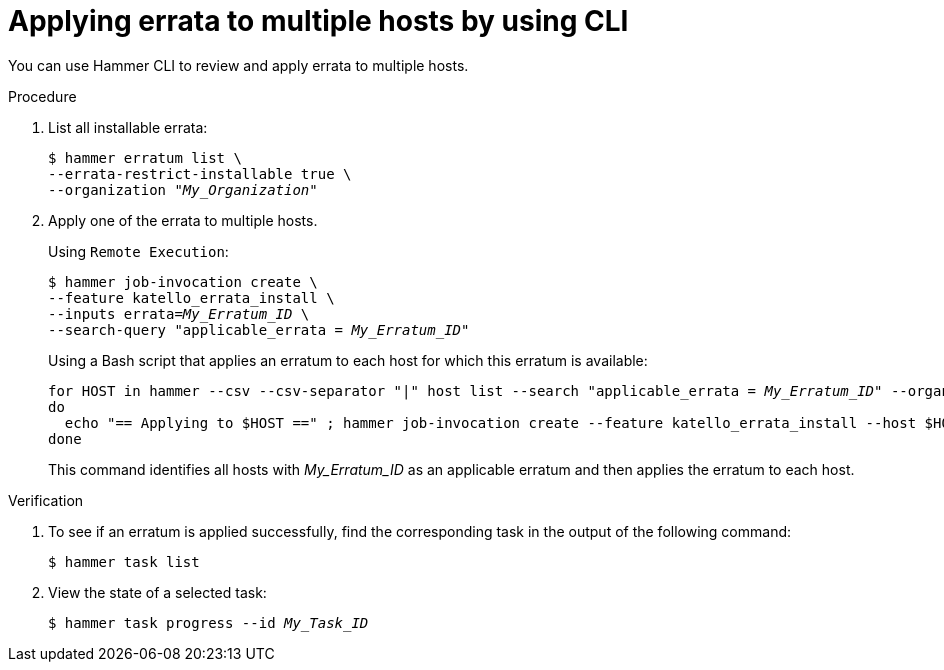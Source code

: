 :_mod-docs-content-type: PROCEDURE

[id="applying-errata-to-multiple-hosts-by-using-cli"]
= Applying errata to multiple hosts by using CLI

You can use Hammer CLI to review and apply errata to multiple hosts.

.Procedure
. List all installable errata:
+
[options="nowrap" subs="+quotes"]
----
$ hammer erratum list \
--errata-restrict-installable true \
--organization "_My_Organization_"
----
. Apply one of the errata to multiple hosts.
+
Using `Remote Execution`:
+
[options="nowrap", subs="+quotes,verbatim,attributes"]
----
$ hammer job-invocation create \
--feature katello_errata_install \
--inputs errata=_My_Erratum_ID_ \
--search-query "applicable_errata = _My_Erratum_ID_"
----
+
Using a Bash script that applies an erratum to each host for which this erratum is available:
+
[source,terminal,subs="+quotes"]
----
for HOST in `hammer --csv --csv-separator "|" host list --search "applicable_errata = _My_Erratum_ID_" --organization "_My_Organization_" | tail -n+2 | awk -F "|" '{ print $2 }'` ;
do
  echo "== Applying to $HOST ==" ; hammer job-invocation create --feature katello_errata_install --host $HOST --errata-ids _My_Erratum_ID_1_,_My_Erratum_ID_2_ ;
done
----
+
This command identifies all hosts with _My_Erratum_ID_ as an applicable erratum and then applies the erratum to each host.

.Verification
. To see if an erratum is applied successfully, find the corresponding task in the output of the following command:
+
[options="nowrap" subs="verbatim,quotes"]
----
$ hammer task list
----
. View the state of a selected task:
+
[options="nowrap" subs="+quotes"]
----
$ hammer task progress --id _My_Task_ID_
----
